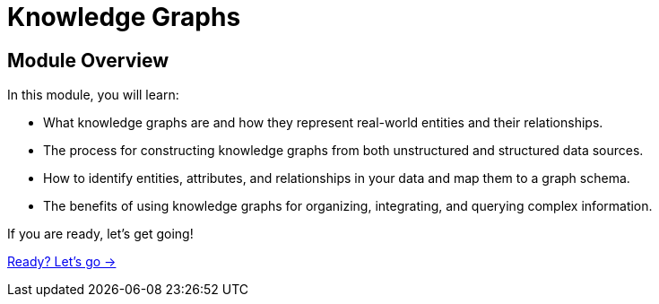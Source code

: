 = Knowledge Graphs
:order: 3

== Module Overview

In this module, you will learn:

* What knowledge graphs are and how they represent real-world entities and their relationships.
* The process for constructing knowledge graphs from both unstructured and structured data sources.
* How to identify entities, attributes, and relationships in your data and map them to a graph schema.
* The benefits of using knowledge graphs for organizing, integrating, and querying complex information.

If you are ready, let's get going!

link:./1-what-is-a-knowledge-graph/[Ready? Let's go →, role=btn]